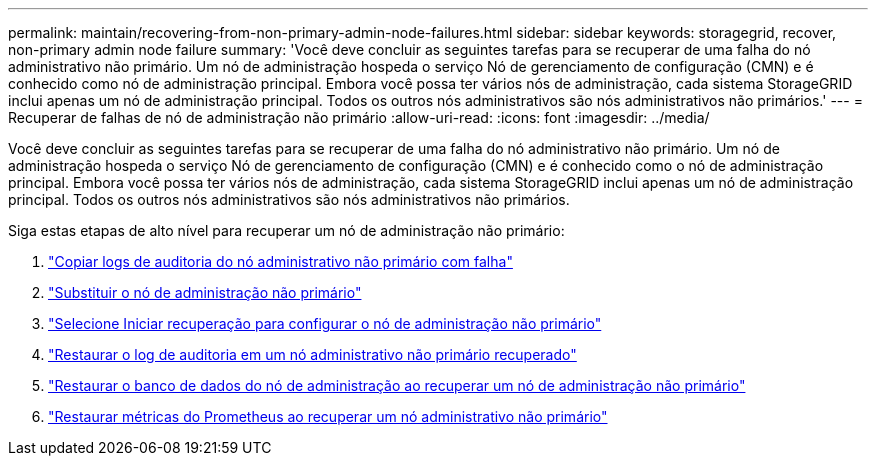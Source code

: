 ---
permalink: maintain/recovering-from-non-primary-admin-node-failures.html 
sidebar: sidebar 
keywords: storagegrid, recover, non-primary admin node failure 
summary: 'Você deve concluir as seguintes tarefas para se recuperar de uma falha do nó administrativo não primário.  Um nó de administração hospeda o serviço Nó de gerenciamento de configuração (CMN) e é conhecido como nó de administração principal.  Embora você possa ter vários nós de administração, cada sistema StorageGRID inclui apenas um nó de administração principal.  Todos os outros nós administrativos são nós administrativos não primários.' 
---
= Recuperar de falhas de nó de administração não primário
:allow-uri-read: 
:icons: font
:imagesdir: ../media/


[role="lead"]
Você deve concluir as seguintes tarefas para se recuperar de uma falha do nó administrativo não primário.  Um nó de administração hospeda o serviço Nó de gerenciamento de configuração (CMN) e é conhecido como o nó de administração principal.  Embora você possa ter vários nós de administração, cada sistema StorageGRID inclui apenas um nó de administração principal.  Todos os outros nós administrativos são nós administrativos não primários.

Siga estas etapas de alto nível para recuperar um nó de administração não primário:

. link:copying-audit-logs-from-failed-non-primary-admin-node.html["Copiar logs de auditoria do nó administrativo não primário com falha"]
. link:replacing-non-primary-admin-node.html["Substituir o nó de administração não primário"]
. link:selecting-start-recovery-to-configure-non-primary-admin-node.html["Selecione Iniciar recuperação para configurar o nó de administração não primário"]
. link:restoring-audit-log-on-recovered-non-primary-admin-node.html["Restaurar o log de auditoria em um nó administrativo não primário recuperado"]
. link:restoring-admin-node-database-non-primary-admin-node.html["Restaurar o banco de dados do nó de administração ao recuperar um nó de administração não primário"]
. link:restoring-prometheus-metrics-non-primary-admin-node.html["Restaurar métricas do Prometheus ao recuperar um nó administrativo não primário"]

